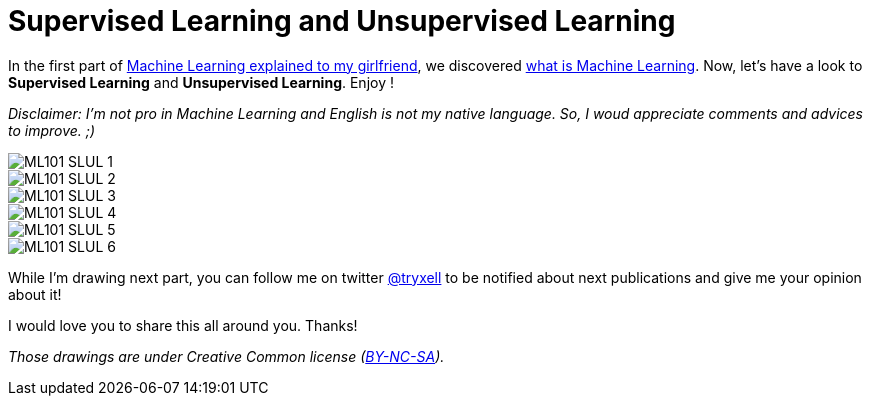 = Supervised Learning and Unsupervised Learning

:hp-tags: Machine Learning, ML, 101, drawing, fun, Machine Learning explained to my girlfirend
:hp-image: https://4.bp.blogspot.com/-3PppEaXCOJo/V40_-tJQWII/AAAAAAAADE8/NjMMYMHX-SYPQHiR_fkXDYyoG1PXtO1iQCLcB/s1600/frijoles_opt.jpg

In the first part of https://triskell.github.io/2016/11/08/Machine-Learning-explained-to-my-girlfriend.html[Machine Learning explained to my girlfriend], we discovered https://triskell.github.io/2016/10/23/What-is-Machine-Learning.html[what is Machine Learning]. Now, let's have a look to *Supervised Learning* and *Unsupervised Learning*. Enjoy !

_Disclaimer: I'm not pro in Machine Learning and English is not my native language. So, I woud appreciate comments and advices to improve. ;)_

image::https://raw.githubusercontent.com/triskell/triskell.github.io/master/images/ML101_SLUL_1.jpg[]
image::https://raw.githubusercontent.com/triskell/triskell.github.io/master/images/ML101_SLUL_2.jpg[]
image::https://raw.githubusercontent.com/triskell/triskell.github.io/master/images/ML101_SLUL_3.jpg[]
image::https://raw.githubusercontent.com/triskell/triskell.github.io/master/images/ML101_SLUL_4.jpg[]
image::https://raw.githubusercontent.com/triskell/triskell.github.io/master/images/ML101_SLUL_5.jpg[]
image::https://raw.githubusercontent.com/triskell/triskell.github.io/master/images/ML101_SLUL_6.jpg[]



While I'm drawing next part, you can follow me on twitter https://twitter.com/tryxell[@tryxell] to be notified about next publications and give me your opinion about it!  

I would love you to share this all around you. Thanks!

_Those drawings are under Creative Common license (https://creativecommons.org/licenses/by-nc-sa/4.0/[BY-NC-SA])._

